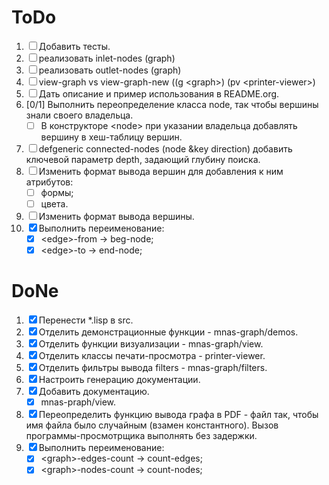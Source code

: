 * ToDo
1. [ ] Добавить тесты.
2. [ ] реализовать inlet-nodes  (graph)
3. [ ] реализовать outlet-nodes (graph)
4. [ ] view-graph vs view-graph-new ((g <graph>) (pv <printer-viewer>)
5. [ ] Дать описание и пример использования в README.org.
6. [0/1] Выполнить переопределение класса node, так чтобы вершины
   знали своего владельца.
   - [ ] В конструкторе <node> при указании владельца добавлять
     вершину в хеш-таблицу вершин.
7. [ ] defgeneric connected-nodes (node &key direction) добавить
   ключевой параметр depth, задающий глубину поиска.
8. [ ] Изменить формат вывода вершин для добавления к ним атрибутов:
   - [ ] формы;
   - [ ] цвета.
9. [ ] Изменить формат вывода вершины.
10. [X] Выполнить переименование:
    - [X] <edge>-from -> beg-node;
    - [X] <edge>-to   -> end-node;

   
* DoNe
1. [X] Перенести *.lisp в src.
2. [X] Отделить демонстрационные функции - mnas-graph/demos. 
3. [X] Отделить функции визуализации - mnas-graph/view. 
4. [X] Отделить классы печати-просмотра - printer-viewer.
5. [X] Отделить фильтры вывода filters - mnas-graph/filters. 
6. [X] Настроить генерацию документации.
7. [X] Добавить документацию.
   - [X] mnas-praph/view.
8. [X] Переопределить функцию вывода графа в PDF - файл так, чтобы
   имя файла было случайным (взамен константного). Вызов
   программы-просмотрщика выполнять без задержки.
9. [X] Выполнить переименование:
   + [X] <graph>-edges-count -> count-edges;
   + [X] <graph>-nodes-count -> count-nodes;
